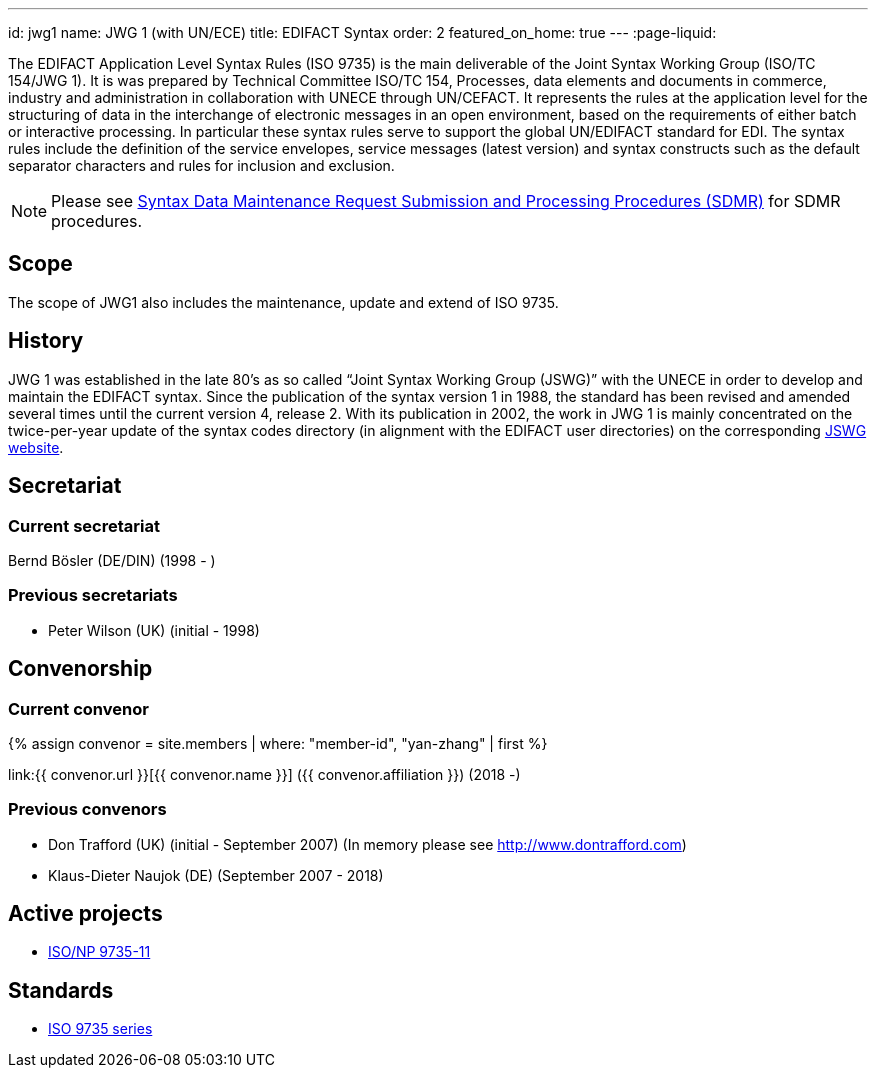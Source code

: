 ---
id: jwg1
name: JWG&nbsp;1 (with&nbsp;UN/ECE)
title: EDIFACT Syntax
order: 2
featured_on_home: true
---
:page-liquid:

The EDIFACT Application Level Syntax Rules (ISO 9735) is the main deliverable of the Joint Syntax Working Group (ISO/TC 154/JWG 1). It is was prepared by Technical Committee ISO/TC 154, Processes, data elements and documents in commerce, industry and administration in collaboration with UNECE through UN/CEFACT. It represents the rules at the application level for the structuring of data in the interchange of electronic messages in an open environment, based on the requirements of either batch or interactive processing. In particular these syntax rules serve to support the global UN/EDIFACT standard for EDI. The syntax rules include the definition of the service envelopes, service messages (latest version) and syntax constructs such as the default separator characters and rules for inclusion and exclusion.

// more

NOTE: Please see link:/procedures/sdmr[Syntax Data Maintenance Request Submission and Processing Procedures (SDMR)] for SDMR procedures.

== Scope

The scope of JWG1 also includes the maintenance, update and extend
of ISO 9735.

== History

JWG 1 was established in the late 80's as so called "`Joint Syntax Working Group (JSWG)`" with the UNECE in order to develop and maintain the EDIFACT syntax. Since the publication of the syntax version 1 in 1988, the standard has been revised and amended several times until the current version 4, release 2. With its publication in 2002, the work in JWG 1 is mainly concentrated on the twice-per-year update of the syntax codes directory (in alignment with the EDIFACT user directories) on the corresponding https://www.gefeg.com/jswg/[JSWG website].


== Secretariat

=== Current secretariat

Bernd Bösler (DE/DIN) (1998 - )

=== Previous secretariats

* Peter Wilson (UK) (initial - 1998)

== Convenorship

=== Current convenor

{% assign convenor = site.members | where: "member-id", "yan-zhang" | first %}

link:{{ convenor.url }}[{{ convenor.name }}] ({{ convenor.affiliation }}) (2018 -)


=== Previous convenors

* Don Trafford (UK) (initial - September 2007) (In memory please
see http://www.dontrafford.com)

* Klaus-Dieter Naujok (DE) (September 2007 - 2018)

== Active projects

* link:/projects/iso-9735-11[ISO/NP 9735-11]


== Standards

* link:/standards/iso-9735[ISO 9735 series]
